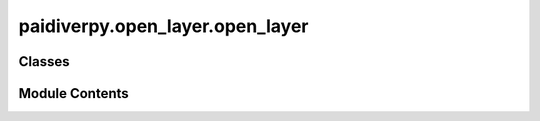 paidiverpy.open_layer.open_layer
================================

.. py:module:: paidiverpy.open_layer.open_layer

.. autoapi-nested-parse::

   Open raw image file.

   ..
       !! processed by numpydoc !!


Classes
-------

.. autoapisummary::

   paidiverpy.open_layer.open_layer.OpenLayer


Module Contents
---------------

.. py:class:: OpenLayer(config_params: dict | paidiverpy.config.config_params.ConfigParams = None, config_file_path: str | None = None, config: paidiverpy.config.config.Configuration = None, metadata: paidiverpy.metadata_parser.MetadataParser = None, images: paidiverpy.images_layer.ImagesLayer = None, paidiverpy: paidiverpy.Paidiverpy = None, step_name: str = 'raw', parameters: dict | None = None, logger: logging.Logger | None = None, raise_error: bool = False, verbose: int = 2)

   Bases: :py:obj:`paidiverpy.Paidiverpy`


   
   Open raw image file.

   :param config_params: The configuration parameters.
                         It can contain the following keys / attributes:
                         - input_path (str): The path to the input files.
                         - output_path (str): The path to the output files.
                         - metadata_path (str): The path to the metadata file.
                         - metadata_type (str): The type of the metadata file.
                         - track_changes (bool): Whether to track changes.
                         - n_jobs (int): The number of n_jobs.
   :type config_params: dict | ConfigParams, optional
   :param config_file_path: The path to the configuration file.
   :type config_file_path: str
   :param config: The configuration object.
   :type config: Configuration
   :param metadata: The metadata object.
   :type metadata: MetadataParser
   :param images: The images object.
   :type images: ImagesLayer
   :param paidiverpy: The paidiverpy object.
   :type paidiverpy: Paidiverpy
   :param step_name: The name of the step.
   :type step_name: str
   :param parameters: The parameters for the step.
   :type parameters: dict
   :param logger: The logger object.
   :type logger: logging.Logger
   :param raise_error: Whether to raise an error.
   :type raise_error: bool
   :param verbose: verbose level (0 = none, 1 = errors/warnings, 2 = info).
   :type verbose: int















   ..
       !! processed by numpydoc !!

   .. py:method:: run() -> None

      
      Run the open layer steps based on the configuration file or parameters.
















      ..
          !! processed by numpydoc !!


   .. py:method:: import_image() -> None

      
      Import images with optional Dask parallelization.
















      ..
          !! processed by numpydoc !!


   .. py:method:: process_image_sequential(img_path: str, remote: bool = False) -> tuple[numpy.ndarray | dask.array.core.Array, dict]

      
      Process a single image file.

      :param img_path: The path to the image file
      :type img_path: str
      :param remote: Whether the image is remote. Defaults to False.
      :type remote: bool, optional

      :returns: The processed image data
      :rtype: np.ndarray | dask.array.core.Array















      ..
          !! processed by numpydoc !!


   .. py:method:: rename_images(rename: str, metadata: pandas.DataFrame) -> pandas.DataFrame

      
      Rename images based on the rename mode.

      :param rename: The rename mode
      :type rename: str
      :param metadata: The metadata
      :type metadata: pd.DataFrame

      :raises ValueError: Unknown rename mode

      :returns: The renamed metadata
      :rtype: pd.DataFrame















      ..
          !! processed by numpydoc !!


   .. py:method:: open_image_remote(img_path: str, **kwargs: dict) -> tuple[numpy.ndarray | dask.array.core.Array, dict]
      :staticmethod:


      
      Open an image file.

      :param img_path: The path to the image file
      :type img_path: str
      :param \*\*kwargs: Additional keyword arguments. The following are supported:
                         - storage_options (dict): The storage options for reading metadata file.
                         - parallel (bool): Whether to use Dask for parallel processing.
      :type \*\*kwargs: dict

      :raises ValueError: Failed to open the image

      :returns: The image data and the EXIF data
      :rtype: tuple[np.ndarray | dask.array.core.Array, dict]















      ..
          !! processed by numpydoc !!


   .. py:method:: open_image_local(img_path: str, **kwargs: dict) -> tuple[numpy.ndarray | dask.array.core.Array, dict]
      :staticmethod:


      
      Open an image file.

      :param img_path: The path to the image file
      :type img_path: str
      :param \*\*kwargs: Additional keyword arguments. The following are supported:
                         - parallel (bool): Whether to use Dask for parallel processing.
      :type \*\*kwargs: dict

      :raises ValueError: Failed to open the image

      :returns: The image data and the EXIF data
      :rtype: tuple[np.ndarray | dask.array.core.Array, dict]















      ..
          !! processed by numpydoc !!


   .. py:method:: extract_exif_single(img_path: str, image_name: str | None = None) -> dict
      :staticmethod:


      
      Extract EXIF data from a single image file.

      :param img_path: The path to the image file.
      :type img_path: str
      :param image_name: The name of the image file. Defaults to None.
      :type image_name: str, optional

      :returns: The EXIF data.
      :rtype: dict















      ..
          !! processed by numpydoc !!


